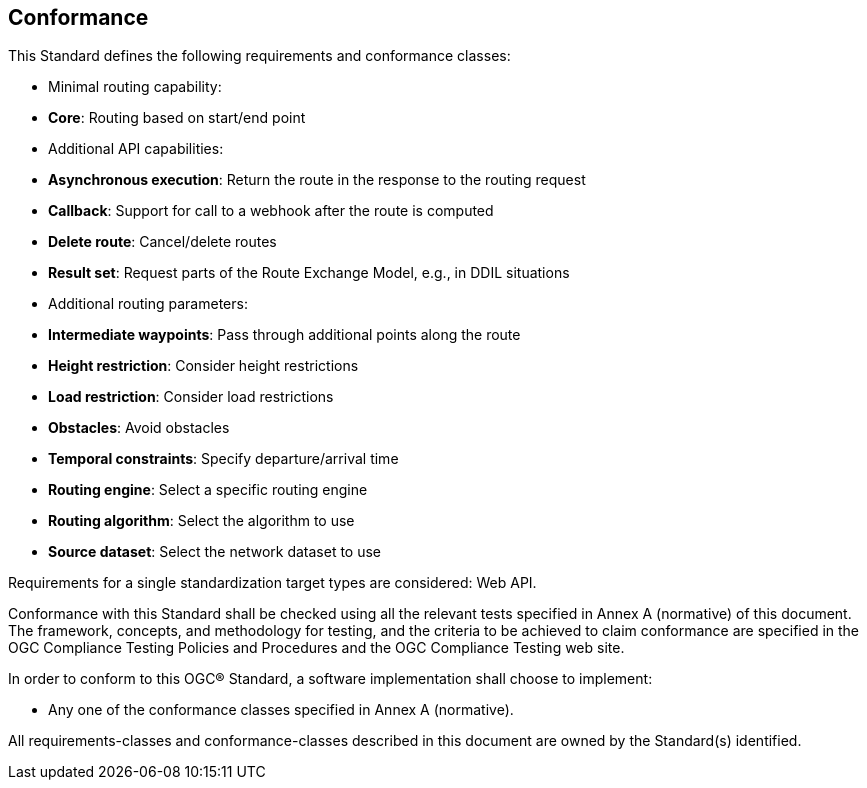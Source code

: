 == Conformance

This Standard defines the following requirements and conformance classes:

* Minimal routing capability:
  * **Core**: Routing based on start/end point
* Additional API capabilities:
  * **Asynchronous execution**: Return the route in the response to the routing request
  * **Callback**: Support for call to a webhook after the route is computed
  * **Delete route**: Cancel/delete routes
  * **Result set**: Request parts of the Route Exchange Model, e.g., in DDIL situations
* Additional routing parameters:
  * **Intermediate waypoints**: Pass through additional points along the route
  * **Height restriction**: Consider height restrictions
  * **Load restriction**: Consider load restrictions
  * **Obstacles**: Avoid obstacles
  * **Temporal constraints**: Specify departure/arrival time
  * **Routing engine**: Select a specific routing engine
  * **Routing algorithm**: Select the algorithm to use
  * **Source dataset**: Select the network dataset to use

Requirements for a single standardization target types are considered: Web API.

Conformance with this Standard shall be checked using all the relevant tests specified in Annex A (normative) of this document. The framework, concepts, and methodology for testing, and the criteria to be achieved to claim conformance are specified in the OGC Compliance Testing Policies and Procedures and the OGC Compliance Testing web site.

In order to conform to this OGC® Standard, a software implementation shall choose to implement:

* Any one of the conformance classes specified in Annex A (normative).

All requirements-classes and conformance-classes described in this document are owned by the Standard(s) identified.
